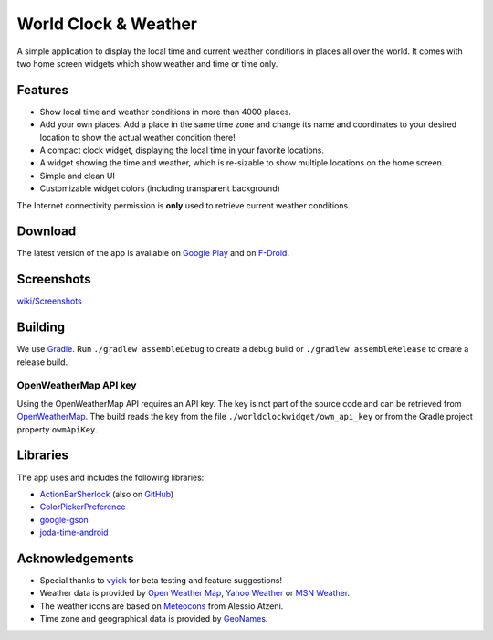 World Clock & Weather
=====================

A simple application to display the local time and current weather conditions in places all over the world.
It comes with two home screen widgets which show weather and time or time only.

.. image:: https://travis-ci.org/arminha/worldclockwidget.svg?branch=master
    :target: https://travis-ci.org/arminha/worldclockwidget

Features
--------

* Show local time and weather conditions in more than 4000 places.
* Add your own places: Add a place in the same time zone and change its name and coordinates to your desired location to show the actual weather condition there!
* A compact clock widget, displaying the local time in your favorite locations.
* A widget showing the time and weather, which is re-sizable to show multiple locations on the home screen.
* Simple and clean UI
* Customizable widget colors (including transparent background)

The Internet connectivity permission is **only** used to retrieve current weather conditions.

Download
--------

The latest version of the app is available on `Google Play <https://play.google.com/store/apps/details?id=ch.corten.aha.worldclock>`_
and on `F-Droid <https://f-droid.org/repository/browse/?fdid=ch.corten.aha.worldclock>`_.

Screenshots
-----------

`wiki/Screenshots <https://github.com/arminha/worldclockwidget/wiki/Screenshots>`_

Building
--------

We use `Gradle <http://www.gradle.org/>`__.
Run ``./gradlew assembleDebug`` to create a debug build or ``./gradlew assembleRelease`` to create a release build.

OpenWeatherMap API key
######################

Using the OpenWeatherMap API requires an API key. The key is not part of the source code and can be retrieved from `OpenWeatherMap <http://openweathermap.org/api>`__. The build reads the key from the file ``./worldclockwidget/owm_api_key`` or from the Gradle project property ``owmApiKey``.

Libraries
---------

The app uses and includes the following libraries:

* `ActionBarSherlock <http://actionbarsherlock.com/>`_ (also on `GitHub <https://github.com/JakeWharton/ActionBarSherlock>`__)
* `ColorPickerPreference <https://github.com/attenzione/android-ColorPickerPreference>`_
* `google-gson <https://code.google.com/p/google-gson/>`_
* `joda-time-android <https://github.com/dlew/joda-time-android>`_

Acknowledgements
----------------

* Special thanks to `vyick <http://vyick.wordpress.com/>`_ for beta testing and feature suggestions!
* Weather data is provided by `Open Weather Map <http://openweathermap.org/>`_, `Yahoo Weather <https://weather.yahoo.com/>`_ or `MSN Weather <http://local.msn.com/>`_.
* The weather icons are based on `Meteocons <http://www.alessioatzeni.com/meteocons/>`_ from Alessio Atzeni.
* Time zone and geographical data is provided by `GeoNames <http://www.geonames.org/>`_.


